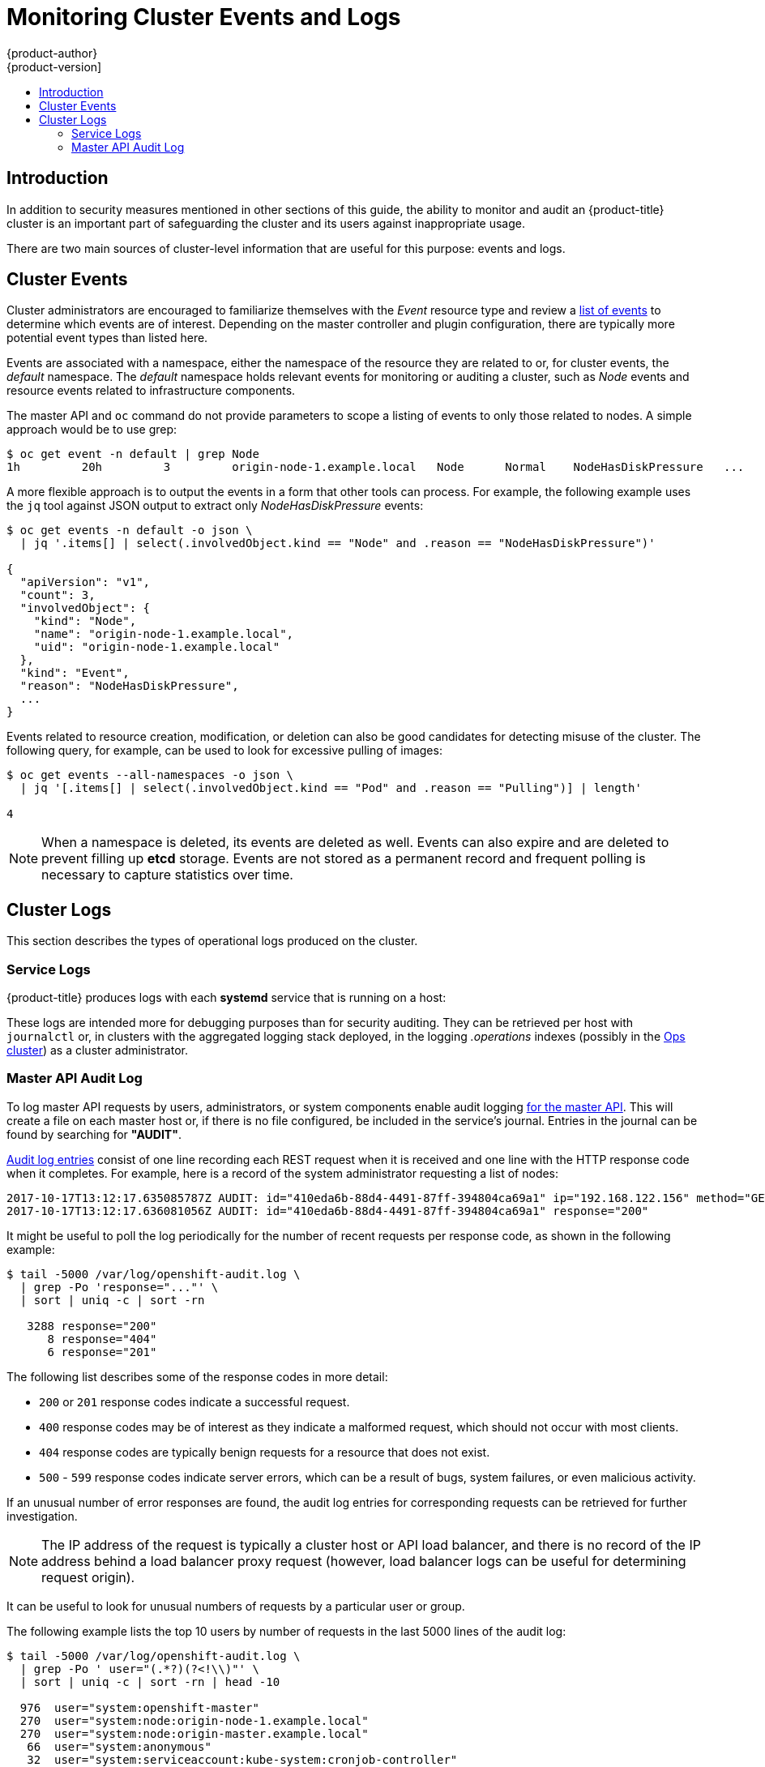 [[security-monitoring]]
= Monitoring Cluster Events and Logs
{product-author}
{product-version]
:data-uri:
:icons:
:experimental:
:toc: macro
:toc-title:
:prewrap!:

toc::[]

[[security-monitoring-intro]]
== Introduction

In addition to security measures mentioned in other sections of this
guide, the ability to monitor and audit an {product-title} cluster is an
important part of safeguarding the cluster and its users against
inappropriate usage.

There are two main sources of cluster-level information that
are useful for this purpose: events and logs.

[[security-monitoring-events]]
== Cluster Events

Cluster administrators are encouraged to familiarize themselves with the _Event_ resource
type and review a xref:../dev_guide/events.adoc#events-reference[list of events] to
determine which events are of interest. Depending on the master controller and plugin
configuration, there are typically more potential event types than listed here.

Events are associated with a namespace, either the namespace of the
resource they are related to or, for cluster events, the _default_
namespace. The _default_ namespace holds relevant events for monitoring or auditing a cluster,
such as _Node_ events and resource events related to infrastructure components.

The master API and `oc` command do not provide parameters to scope a listing of events to only those
related to nodes. A simple approach would be to use grep:

----
$ oc get event -n default | grep Node
1h         20h         3         origin-node-1.example.local   Node      Normal    NodeHasDiskPressure   ...
----

A more flexible approach is to output the events in a form that other
tools can process. For example, the following example uses the `jq`
tool against JSON output to extract only _NodeHasDiskPressure_ events:

----
$ oc get events -n default -o json \
  | jq '.items[] | select(.involvedObject.kind == "Node" and .reason == "NodeHasDiskPressure")'

{
  "apiVersion": "v1",
  "count": 3,
  "involvedObject": {
    "kind": "Node",
    "name": "origin-node-1.example.local",
    "uid": "origin-node-1.example.local"
  },
  "kind": "Event",
  "reason": "NodeHasDiskPressure",
  ...
}
----

Events related to resource creation, modification, or deletion can also be good candidates for detecting misuse of the cluster. The following query, for
example, can be used to look for excessive pulling of images:

----
$ oc get events --all-namespaces -o json \
  | jq '[.items[] | select(.involvedObject.kind == "Pod" and .reason == "Pulling")] | length'

4
----

[NOTE]
====
When a namespace is deleted, its events are deleted as well. Events can also expire and are deleted to prevent filling up *etcd* storage. Events are
not stored as a permanent record and frequent polling is necessary to capture statistics over time.
====

[[security-monitoring-logs]]
== Cluster Logs

This section describes the types of operational logs produced on the cluster.

[[security-monitoring-service-logs]]
=== Service Logs

{product-title} produces logs with each *systemd* service that is running on a host:

ifdef::openshift-origin[]
- origin-master-api
- origin-master-controllers
- etcd
- origin-node
endif::[]
ifdef::openshift-enterprise[]
- atomic-openshift-master-api
- atomic-openshift-master-controllers
- etcd
- atomic-openshift-node
endif::[]

These logs are intended more for debugging purposes than for security auditing. They can be
retrieved per host with `journalctl` or, in clusters with the aggregated logging stack deployed, in the logging _.operations_ indexes (possibly
in the xref:../install_config/aggregate_logging.adoc#aggregated-ops[Ops cluster]) as a cluster administrator.

[[security-monitoring-audit-log]]
=== Master API Audit Log

To log master API requests by users, administrators, or system components enable audit
logging xref:../install_config/master_node_configuration.adoc#master-node-config-audit-config[for the master API]. This will
create a file on each master host or, if there is no file configured, be included in the service's journal. Entries in the journal
can be found by searching for *"AUDIT"*.

xref:../install_config/master_node_configuration.adoc#master-node-config-audit-config[Audit
log entries] consist of one line recording each REST request when it is
received and one line with the HTTP response code when it completes. For
example, here is a record of the system administrator requesting a list
of nodes:

----
2017-10-17T13:12:17.635085787Z AUDIT: id="410eda6b-88d4-4491-87ff-394804ca69a1" ip="192.168.122.156" method="GET" user="system:admin" groups="\"system:cluster-admins\",\"system:authenticated\"" as="<self>" asgroups="<lookup>" namespace="<none>" uri="/api/v1/nodes"
2017-10-17T13:12:17.636081056Z AUDIT: id="410eda6b-88d4-4491-87ff-394804ca69a1" response="200"
----

It might be useful to poll the log periodically for the number of recent requests per response code, as shown in the following example:

----
$ tail -5000 /var/log/openshift-audit.log \
  | grep -Po 'response="..."' \
  | sort | uniq -c | sort -rn

   3288 response="200"
      8 response="404"
      6 response="201"
----

The following list describes some of the response codes in more detail:

* `200` or `201` response codes indicate a successful request.
* `400` response codes may be of interest as they indicate a malformed request, which should not occur with most clients.
* `404` response codes are typically benign requests for a resource that does not exist.
* `500` - `599` response codes indicate server errors, which can be a result of bugs, system failures, or even malicious activity.

If an unusual number of error responses are found, the audit log entries for corresponding requests can be retrieved for
further investigation.

[NOTE]
====
The IP address of the request is typically a cluster host or API load balancer, and there is no record of the IP address
behind a load balancer proxy request (however, load balancer logs can be useful for determining request origin).
====

It can be useful to look for unusual numbers of requests by a particular user or group.

The following example lists the top 10 users by number of requests in the last 5000 lines of the audit log:

----
$ tail -5000 /var/log/openshift-audit.log \
  | grep -Po ' user="(.*?)(?<!\\)"' \
  | sort | uniq -c | sort -rn | head -10

  976  user="system:openshift-master"
  270  user="system:node:origin-node-1.example.local"
  270  user="system:node:origin-master.example.local"
   66  user="system:anonymous"
   32  user="system:serviceaccount:kube-system:cronjob-controller"
   24  user="system:serviceaccount:kube-system:pod-garbage-collector"
   18  user="system:serviceaccount:kube-system:endpoint-controller"
   14  user="system:serviceaccount:openshift-infra:serviceaccount-pull-secrets-controller"
   11  user="test user"
    4  user="test \" user"
----

More advanced queries generally require the use of additional log analysis tools. Auditors will need a detailed familiarity
with the xref:../rest_api/openshift_v1.adoc#rest-api-openshift-v1[OpenShift v1 API]
and xref:../rest_api/kubernetes_v1.adoc#rest-api-kubernetes-v1[Kubernetes v1 API]
to aggregate request summaries from the audit log according to which
kind of resource is involved (the _uri_ field).

xref:../install_config/master_node_configuration.adoc#master-node-config-advanced-audit[More advanced audit logging capabilities]
are introduced with {product-title} 3.7 as a xref:..https://access.redhat.com/support/offerings/techpreview[Technology Preview] feature.
This feature enables providing an audit policy file to control which
requests are logged and the level of detail to log. Advanced audit
log entries provide more detail in JSON format and can be logged via a
webhook as opposed to file or system journal.
